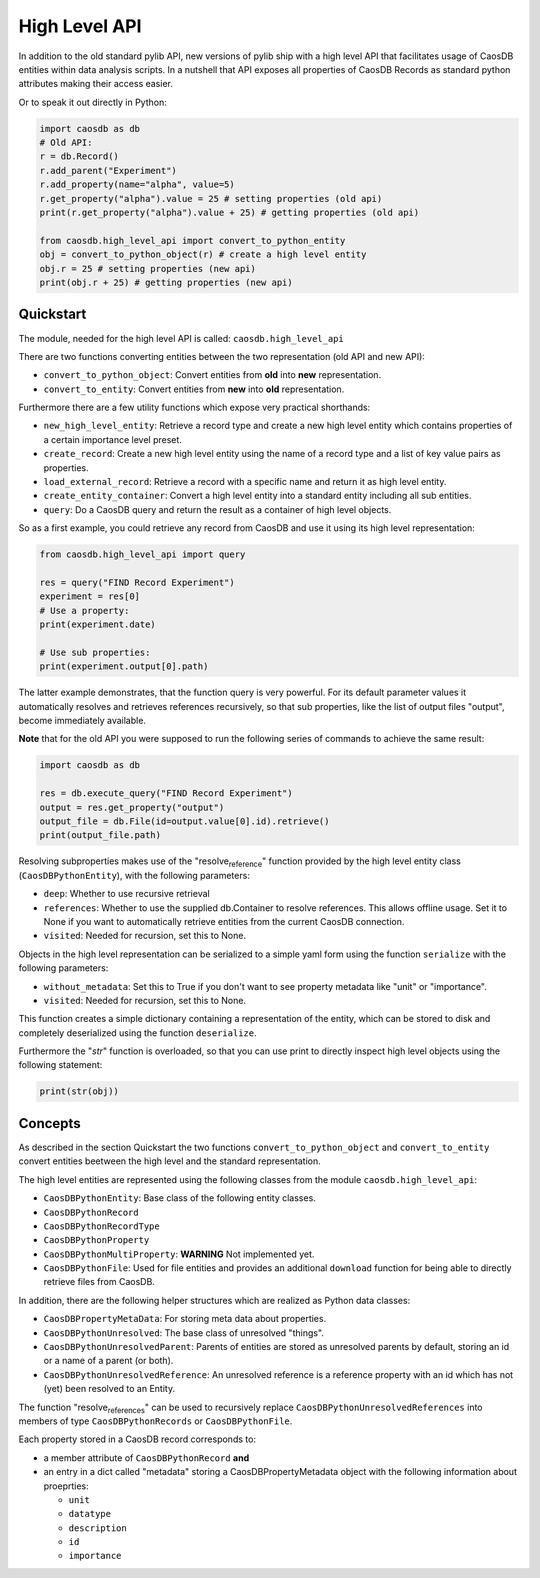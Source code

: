 High Level API
==============

In addition to the old standard pylib API, new versions of pylib ship
with a high level API that facilitates usage of CaosDB entities within
data analysis scripts. In a nutshell that API exposes all properties of
CaosDB Records as standard python attributes making their access easier.

Or to speak it out directly in Python:

.. code:: python


   import caosdb as db
   # Old API:
   r = db.Record()
   r.add_parent("Experiment")
   r.add_property(name="alpha", value=5)
   r.get_property("alpha").value = 25 # setting properties (old api)
   print(r.get_property("alpha").value + 25) # getting properties (old api)

   from caosdb.high_level_api import convert_to_python_entity
   obj = convert_to_python_object(r) # create a high level entity
   obj.r = 25 # setting properties (new api)
   print(obj.r + 25) # getting properties (new api)

Quickstart
----------

The module, needed for the high level API is called:
``caosdb.high_level_api``

There are two functions converting entities between the two
representation (old API and new API):

-  ``convert_to_python_object``: Convert entities from **old** into
   **new** representation.
-  ``convert_to_entity``: Convert entities from **new** into **old**
   representation.

Furthermore there are a few utility functions which expose very
practical shorthands:

-  ``new_high_level_entity``: Retrieve a record type and create a new
   high level entity which contains properties of a certain importance
   level preset.
-  ``create_record``: Create a new high level entity using the name of a
   record type and a list of key value pairs as properties.
-  ``load_external_record``: Retrieve a record with a specific name and
   return it as high level entity.
-  ``create_entity_container``: Convert a high level entity into a
   standard entity including all sub entities.
-  ``query``: Do a CaosDB query and return the result as a container of
   high level objects.

So as a first example, you could retrieve any record from CaosDB and use
it using its high level representation:

.. code:: python

   from caosdb.high_level_api import query

   res = query("FIND Record Experiment")
   experiment = res[0]
   # Use a property:
   print(experiment.date)

   # Use sub properties:
   print(experiment.output[0].path)

The latter example demonstrates, that the function query is very
powerful. For its default parameter values it automatically resolves and
retrieves references recursively, so that sub properties, like the list
of output files "output", become immediately available.

**Note** that for the old API you were supposed to run the following
series of commands to achieve the same result:

.. code:: python

   import caosdb as db

   res = db.execute_query("FIND Record Experiment")
   output = res.get_property("output")
   output_file = db.File(id=output.value[0].id).retrieve()
   print(output_file.path)

Resolving subproperties makes use of the "resolve\ :sub:`reference`"
function provided by the high level entity class
(``CaosDBPythonEntity``), with the following parameters:

-  ``deep``: Whether to use recursive retrieval
-  ``references``: Whether to use the supplied db.Container to resolve
   references. This allows offline usage. Set it to None if you want to
   automatically retrieve entities from the current CaosDB connection.
-  ``visited``: Needed for recursion, set this to None.

Objects in the high level representation can be serialized to a simple
yaml form using the function ``serialize`` with the following
parameters:

-  ``without_metadata``: Set this to True if you don't want to see
   property metadata like "unit" or "importance".
-  ``visited``: Needed for recursion, set this to None.

This function creates a simple dictionary containing a representation of
the entity, which can be stored to disk and completely deserialized
using the function ``deserialize``.

Furthermore the "*str*" function is overloaded, so that you can use
print to directly inspect high level objects using the following
statement:

.. code:: python

   print(str(obj))

Concepts
--------

As described in the section Quickstart the two functions
``convert_to_python_object`` and ``convert_to_entity`` convert entities
beetween the high level and the standard representation.

The high level entities are represented using the following classes from
the module ``caosdb.high_level_api``:

-  ``CaosDBPythonEntity``: Base class of the following entity classes.
-  ``CaosDBPythonRecord``
-  ``CaosDBPythonRecordType``
-  ``CaosDBPythonProperty``
-  ``CaosDBPythonMultiProperty``: **WARNING** Not implemented yet.
-  ``CaosDBPythonFile``: Used for file entities and provides an
   additional ``download`` function for being able to directly retrieve
   files from CaosDB.

In addition, there are the following helper structures which are
realized as Python data classes:

-  ``CaosDBPropertyMetaData``: For storing meta data about properties.
-  ``CaosDBPythonUnresolved``: The base class of unresolved "things".
-  ``CaosDBPythonUnresolvedParent``: Parents of entities are stored as
   unresolved parents by default, storing an id or a name of a parent
   (or both).
-  ``CaosDBPythonUnresolvedReference``: An unresolved reference is a
   reference property with an id which has not (yet) been resolved to an
   Entity.

The function "resolve\ :sub:`references`" can be used to recursively
replace ``CaosDBPythonUnresolvedReferences`` into members of type
``CaosDBPythonRecords`` or ``CaosDBPythonFile``.

Each property stored in a CaosDB record corresponds to:

-  a member attribute of ``CaosDBPythonRecord`` **and**
-  an entry in a dict called "metadata" storing a CaosDBPropertyMetadata
   object with the following information about proeprties:

   -  ``unit``
   -  ``datatype``
   -  ``description``
   -  ``id``
   -  ``importance``
